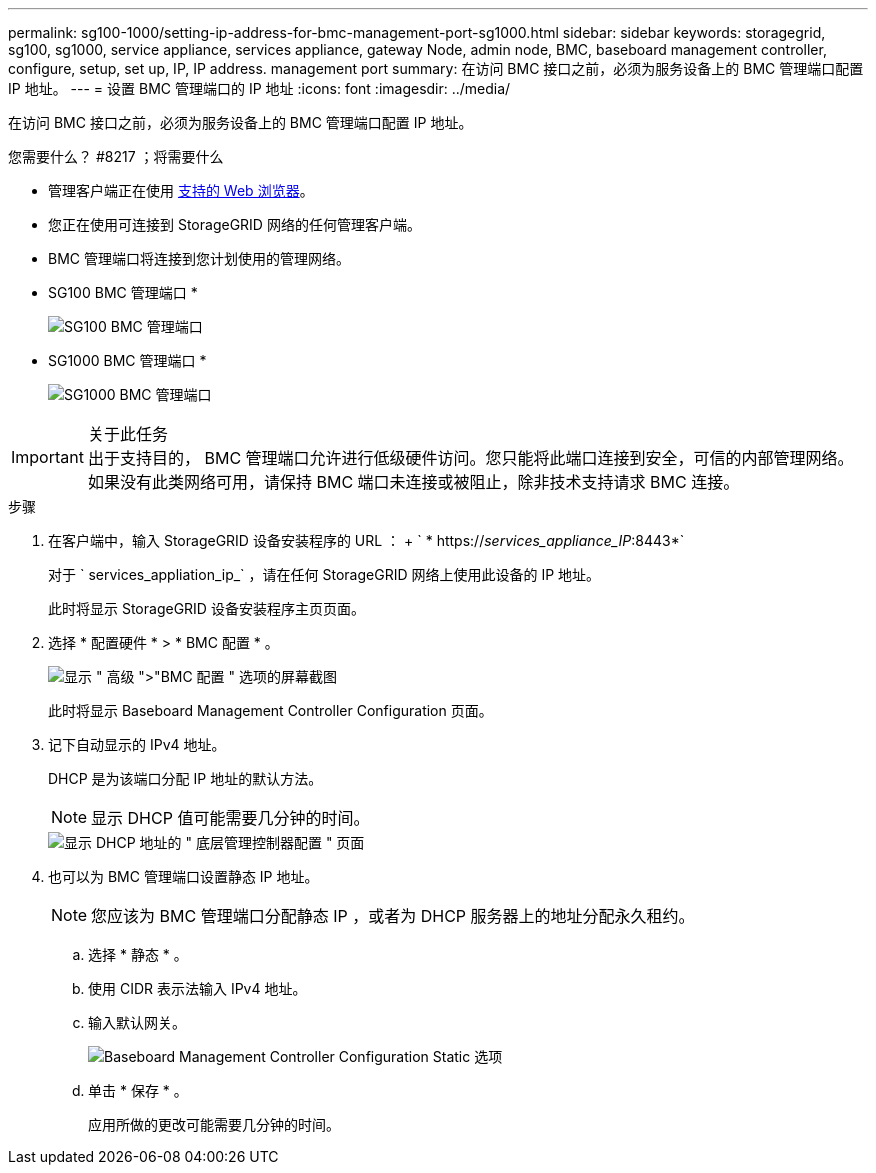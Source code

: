 ---
permalink: sg100-1000/setting-ip-address-for-bmc-management-port-sg1000.html 
sidebar: sidebar 
keywords: storagegrid, sg100, sg1000, service appliance, services appliance, gateway Node, admin node, BMC, baseboard management controller, configure, setup, set up, IP, IP address. management port 
summary: 在访问 BMC 接口之前，必须为服务设备上的 BMC 管理端口配置 IP 地址。 
---
= 设置 BMC 管理端口的 IP 地址
:icons: font
:imagesdir: ../media/


[role="lead"]
在访问 BMC 接口之前，必须为服务设备上的 BMC 管理端口配置 IP 地址。

.您需要什么？ #8217 ；将需要什么
* 管理客户端正在使用 xref:../admin/web-browser-requirements.adoc[支持的 Web 浏览器]。
* 您正在使用可连接到 StorageGRID 网络的任何管理客户端。
* BMC 管理端口将连接到您计划使用的管理网络。
+
* SG100 BMC 管理端口 *

+
image::../media/sg100_bmc_management_port.png[SG100 BMC 管理端口]

+
* SG1000 BMC 管理端口 *

+
image::../media/sg1000_bmc_management_port.png[SG1000 BMC 管理端口]



.关于此任务

IMPORTANT: 出于支持目的， BMC 管理端口允许进行低级硬件访问。您只能将此端口连接到安全，可信的内部管理网络。如果没有此类网络可用，请保持 BMC 端口未连接或被阻止，除非技术支持请求 BMC 连接。

.步骤
. 在客户端中，输入 StorageGRID 设备安装程序的 URL ： + ` * https://_services_appliance_IP_:8443*`
+
对于 ` services_appliation_ip_` ，请在任何 StorageGRID 网络上使用此设备的 IP 地址。

+
此时将显示 StorageGRID 设备安装程序主页页面。

. 选择 * 配置硬件 * > * BMC 配置 * 。
+
image::../media/bmc_configuration_page.gif[显示 " 高级 ">"BMC 配置 " 选项的屏幕截图]

+
此时将显示 Baseboard Management Controller Configuration 页面。

. 记下自动显示的 IPv4 地址。
+
DHCP 是为该端口分配 IP 地址的默认方法。

+

NOTE: 显示 DHCP 值可能需要几分钟的时间。

+
image::../media/bmc_configuration_dhcp_address.gif[显示 DHCP 地址的 " 底层管理控制器配置 " 页面]

. 也可以为 BMC 管理端口设置静态 IP 地址。
+

NOTE: 您应该为 BMC 管理端口分配静态 IP ，或者为 DHCP 服务器上的地址分配永久租约。

+
.. 选择 * 静态 * 。
.. 使用 CIDR 表示法输入 IPv4 地址。
.. 输入默认网关。
+
image::../media/bmc_configuration_static_ip.gif[Baseboard Management Controller Configuration Static 选项]

.. 单击 * 保存 * 。
+
应用所做的更改可能需要几分钟的时间。




